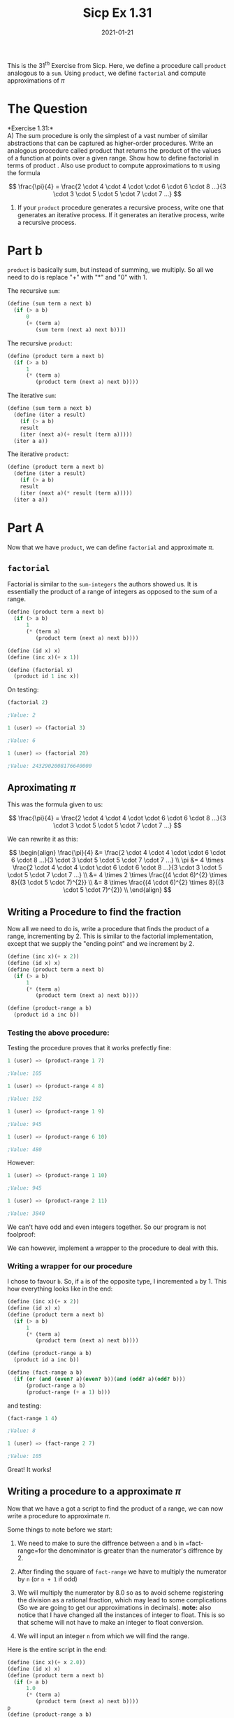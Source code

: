 #+TITLE: Sicp Ex 1.31

#+DATE: 2021-01-21

This is the $31^{th}$ Exercise from Sicp. Here, we define a procedure
call =product= analogous to a =sum=. Using =product=, we define
=factorial= and compute approximations of $\pi$

* The Question
  :PROPERTIES:
  :CUSTOM_ID: the-question
  :END:

*Exercise 1.31:*\\
A) The sum procedure is only the simplest of a vast number of similar
abstractions that can be captured as higher-order procedures. Write an
analogous procedure called product that returns the product of the
values of a function at points over a given range. Show how to define
factorial in terms of product . Also use product to compute
approximations to π using the formula

$$ \frac{\pi}{4} = \frac{2 \cdot 4 \cdot 4 \cdot \cdot 6 \cdot 6 \cdot
8 ...}{3 \cdot 3 \cdot 5 \cdot 5 \cdot 7 \cdot 7 ...} $$

2) If your =product= procedure generates a recursive process, write one
   that generates an iterative process. If it generates an iterative
   process, write a recursive process.

* Part b
  :PROPERTIES:
  :CUSTOM_ID: part-b
  :END:

=product= is basically sum, but instead of summing, we multiply. So all
we need to do is replace "+" with "*" and "0" with 1.

The recursive =sum=:

#+BEGIN_SRC scheme
  (define (sum term a next b)
    (if (> a b)
        0
        (+ (term a)
           (sum term (next a) next b))))
#+END_SRC

The recursive =product=:

#+BEGIN_SRC scheme
  (define (product term a next b)
    (if (> a b)
        1
        (* (term a)
           (product term (next a) next b))))
#+END_SRC

The iterative =sum=:

#+BEGIN_SRC scheme
  (define (sum term a next b)
    (define (iter a result)
      (if (> a b)
      result
      (iter (next a)(+ result (term a)))))
    (iter a a))
#+END_SRC

The iterative =product=:

#+BEGIN_SRC scheme
  (define (product term a next b)
    (define (iter a result)
      (if (> a b)
      result
      (iter (next a)(* result (term a)))))
    (iter a a))
#+END_SRC

* Part A
  :PROPERTIES:
  :CUSTOM_ID: part-a
  :END:

Now that we have =product=, we can define =factorial= and approximate
$\pi$.

** =factorial=
   :PROPERTIES:
   :CUSTOM_ID: factorial
   :END:

Factorial is similar to the =sum-integers= the authors showed us. It is
essentially the product of a range of integers as opposed to the sum of
a range.

#+BEGIN_SRC scheme
  (define (product term a next b)
    (if (> a b)
        1
        (* (term a)
           (product term (next a) next b))))

  (define (id x) x)
  (define (inc x)(+ x 1))

  (define (factorial x)
    (product id 1 inc x))
#+END_SRC

On testing:

#+BEGIN_SRC scheme
  (factorial 2)

  ;Value: 2

  1 (user) => (factorial 3)

  ;Value: 6

  1 (user) => (factorial 20)

  ;Value: 2432902008176640000
#+END_SRC

** Aproximating $\pi$
   :PROPERTIES:
   :CUSTOM_ID: aproximating-pi
   :END:

This was the formula given to us:

$$ \frac{\pi}{4} = \frac{2 \cdot 4 \cdot 4 \cdot \cdot 6 \cdot 6 \cdot
8 ...}{3 \cdot 3 \cdot 5 \cdot 5 \cdot 7 \cdot 7 ...} $$

We can rewrite it as this:

$$
\begin{align}
  \frac{\pi}{4} &= \frac{2 \cdot 4 \cdot 4 \cdot \cdot 6 \cdot 6 \cdot 8 ...}{3 \cdot 3 \cdot 5 \cdot 5 \cdot 7 \cdot 7 ...} \\
  \pi &= 4 \times \frac{2 \cdot 4 \cdot 4 \cdot \cdot 6 \cdot 6 \cdot 8 ...}{3 \cdot 3 \cdot 5 \cdot 5 \cdot 7 \cdot 7 ...} \\
  &= 4 \times 2 \times \frac{(4 \cdot 6)^{2} \times 8}{(3 \cdot 5 \cdot 7)^{2}} \\
  &= 8 \times \frac{(4 \cdot 6)^{2} \times 8}{(3 \cdot 5 \cdot 7)^{2}} \\
\end{align}
$$

** Writing a Procedure to find the fraction
   :PROPERTIES:
   :CUSTOM_ID: writing-a-procedure-to-find-the-fraction
   :END:

Now all we need to do is, write a procedure that finds the product of a
range, incrementing by 2. This is similar to the factorial
implementation, except that we supply the "ending point" and we
increment by 2.

#+BEGIN_SRC scheme
  (define (inc x)(+ x 2))
  (define (id x) x)
  (define (product term a next b)
    (if (> a b)
        1
        (* (term a)
           (product term (next a) next b))))

  (define (product-range a b)
    (product id a inc b))
#+END_SRC

*** Testing the above procedure:
    :PROPERTIES:
    :CUSTOM_ID: testing-the-above-procedure
    :END:

Testing the procedure proves that it works prefectly fine:

#+BEGIN_SRC scheme
  1 (user) => (product-range 1 7)

  ;Value: 105

  1 (user) => (product-range 4 8)

  ;Value: 192

  1 (user) => (product-range 1 9)

  ;Value: 945

  1 (user) => (product-range 6 10)

  ;Value: 480
#+END_SRC

However:

#+BEGIN_SRC scheme
  1 (user) => (product-range 1 10)

  ;Value: 945

  1 (user) => (product-range 2 11)

  ;Value: 3840
#+END_SRC

We can't have odd and even integers together. So our program is not
foolproof:

We can however, implement a wrapper to the procedure to deal with this.

*** Writing a wrapper for our procedure
    :PROPERTIES:
    :CUSTOM_ID: writing-a-wrapper-for-our-procedure
    :END:

I chose to favour =b=. So, if =a= is of the opposite type, I incremented
=a= by 1. This how everything looks like in the end:

#+BEGIN_SRC scheme
  (define (inc x)(+ x 2))
  (define (id x) x)
  (define (product term a next b)
    (if (> a b)
        1
        (* (term a)
           (product term (next a) next b))))

  (define (product-range a b)
    (product id a inc b))

  (define (fact-range a b)
    (if (or (and (even? a)(even? b))(and (odd? a)(odd? b)))
        (product-range a b)
        (product-range (+ a 1) b)))
#+END_SRC

and testing:

#+BEGIN_SRC scheme
  (fact-range 1 4)

  ;Value: 8

  1 (user) => (fact-range 2 7)

  ;Value: 105
#+END_SRC

Great! It works!

** Writing a procedure to a approximate $\pi$
   :PROPERTIES:
   :CUSTOM_ID: writing-a-procedure-to-a-approximate-pi
   :END:

Now that we have a got a script to find the product of a range, we can
now write a procedure to approximate $\pi$.

Some things to note before we start:

1. We need to make to sure the diffrence between =a= and =b= in
   =fact-range=for the denominator is greater than the numerator's
   diffrence by 2.

2. After finding the square of =fact-range= we have to multiply the
   numerator by =n= (or =n + 1= if odd)

3. We will multiply the numerator by 8.0 so as to avoid scheme
   registering the division as a rational fraction, which may lead to
   some complications (So we are going to get our approximations in
   decimals). *note:* also notice that I have changed all the instances
   of integer to float. This is so that scheme will not have to make an
   integer to float conversion.

4. We will input an integer =n= from which we will find the range.

Here is the entire script in the end:

#+BEGIN_SRC scheme
  (define (inc x)(+ x 2.0))
  (define (id x) x)
  (define (product term a next b)
    (if (> a b)
        1.0
        (* (term a)
           (product term (next a) next b))))
  p
  (define (product-range a b)
    (product id a inc b))

  (define (fact-range a b)
    (if (or (and (even? a)(even? b))(and (odd? a)(odd? b)))
        (product-range a b)
        (product-range (+ a 1.0) b)))

  (define (pi n)
    (/ (* (square(fact-range 4 (- n 2.0)))
      8.0
      (if (even? n)
          n
          (+ n 1.0)))
     (square (fact-range 3 (- n 1.0)))))
#+END_SRC

*** Testing
    :PROPERTIES:
    :CUSTOM_ID: testing
    :END:

So far it has been great.

#+BEGIN_SRC scheme
  (/ 22.00 7.00) ;; This is the value of pi

  ;Value: 3.142857142857143

  1 (user) => (pi 10)

  ;Value: 3.3023935500125976

  1 (user) => (pi 100)

  ;Value: 3.1573396892175696

  1 (user) => (pi 150)

  ;Value: 3.1520820239779646

  1 (user) => (pi 170)

  ;Value: 3.1508461800759857
#+END_SRC

However:

#+BEGIN_SRC scheme

  1 (user) => (pi 185)

  It's been nice interacting with you!
  Press C-c C-z to bring me back.
#+END_SRC

By the time we cross 170, we crash. Though, I am not sure why this is
happening (probably the float is becoming to large).

** Optimizing =pi=
   :PROPERTIES:
   :CUSTOM_ID: optimizing-pi
   :END:

Instead of computing the square of both the numerator and denominator
and then dividing, we can divide and then square, and then multiplying
by 8.0. We can also replace most of the floats with integers.

#+BEGIN_SRC scheme
  (define (inc x)(+ x 2))
  (define (id x) x)
  (define (product term a next b)
    (if (> a b)
        1
        (* (term a)
           (product term (next a) next b))))

  (define (product-range a b)
    (product id a inc b))

  (define (fact-range a b)
    (if (or (and (even? a)(even? b))(and (odd? a)(odd? b)))
        (product-range a b)
        (product-range (+ a 1) b)))

  (define(pi n)
    (* (square (/ (fact-range 4 (- n 2))
            (fact-range 3 (- n 1))))
      8.0
      (if (even? n)
          n
          (+ n 1.0))))
#+END_SRC

testing:

#+BEGIN_SRC scheme
  (/ 22.0 7.0) ;; This is the value of pi

  ;Value: 3.142857142857143

  1 (user) => (pi 10)

  ;Value: 3.3023935500125976

  1 (user) => (pi 100)

  ;Value: 3.1573396892175656

  1 (user) => (pi 1000)

  ;Value: 3.143163842419198

  1 (user) => (pi 100000)

  ;Value: 3.1416083615923305
#+END_SRC

However, too high a value

#+BEGIN_EXAMPLE
  1 (user) => (pi 100000000)

  ;Aborting!: maximum recursion depth exceeded
#+END_EXAMPLE

If you look carefully, you will notice that the */depth/* has been
exceeded. This is probably because we use the recursive =sum=. We
probably will be able manage higher values with the iterative version of
=sum=. (Though is will good long time cause this way of computing pi is
rather inefficient)
